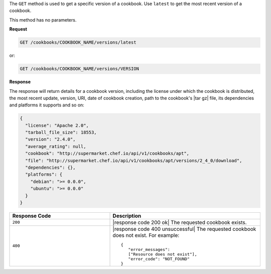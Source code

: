 .. The contents of this file are included in multiple topics.
.. This file should not be changed in a way that hinders its ability to appear in multiple documentation sets.

The ``GET`` method is used to get a specific version of a cookbook. Use ``latest`` to get the most recent version of a cookbook.

This method has no parameters.

**Request**

.. code-block:: xml

   GET /cookbooks/COOKBOOK_NAME/versions/latest

or:

.. code-block:: xml

   GET /cookbooks/COOKBOOK_NAME/versions/VERSION

**Response**

The response will return details for a cookbook version, including the license under which the cookbook is distributed, the most recent update, version, URI, date of cookbook creation, path to the cookbook's |tar gz| file, its dependencies and platforms it supports and so on:

.. code-block:: ruby

  {
    "license": "Apache 2.0",
    "tarball_file_size": 18553,
    "version": "2.4.0",
    "average_rating": null,
    "cookbook": "http://supermarket.chef.io/api/v1/cookbooks/apt",
    "file": "http://supermarket.chef.io/api/v1/cookbooks/apt/versions/2_4_0/download",
    "dependencies": {},
    "platforms": {
      "debian": ">= 0.0.0",
      "ubuntu": ">= 0.0.0"
    }
  }

.. list-table::
   :widths: 200 300
   :header-rows: 1

   * - Response Code
     - Description
   * - ``200``
     - |response code 200 ok| The requested cookbook exists.
   * - ``400``
     - |response code 400 unsuccessful| The requested cookbook does not exist. For example:
       ::

          {
             "error_messages":
             ["Resource does not exist"],
             "error_code": "NOT_FOUND"
          }
